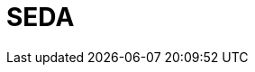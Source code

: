 // Do not edit directly!
// This file was generated by camel-quarkus-maven-plugin:update-extension-doc-page

= SEDA
:cq-artifact-id: camel-quarkus-seda
:cq-artifact-id-base: seda
:cq-native-supported: true
:cq-status: Stable
:cq-deprecated: false
:cq-jvm-since: 1.0.0
:cq-native-since: 1.0.0
:cq-camel-part-name: seda
:cq-camel-part-title: SEDA
:cq-camel-part-description: Asynchronously call another endpoint from any Camel Context in the same JVM.
:cq-extension-page-title: SEDA
